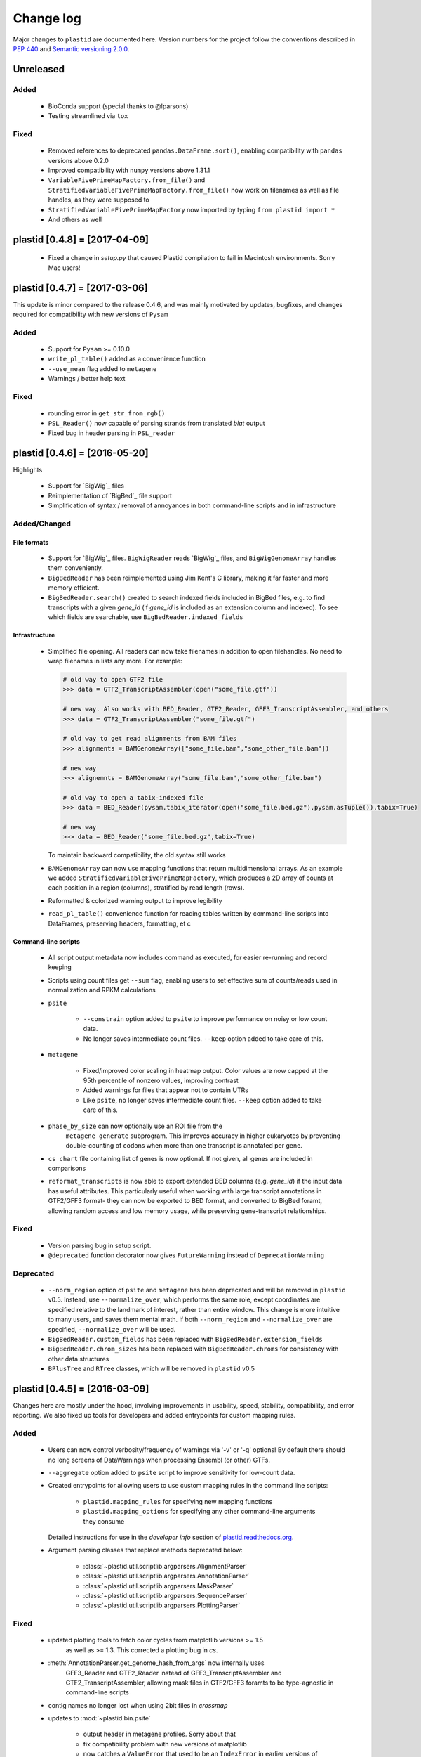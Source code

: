 Change log
==========

Major changes to ``plastid`` are documented here. Version numbers for the
project follow the conventions described in :pep:`440` and
`Semantic versioning 2.0.0 <http://semver.org/>`_.

Unreleased
----------

Added
.....

 - BioConda support (special thanks to @lparsons)

 - Testing streamlined via ``tox``


Fixed
.....

 - Removed references to deprecated ``pandas.DataFrame.sort()``, enabling
   compatibility with ``pandas`` versions above 0.2.0

 - Improved compatibility with ``numpy`` versions above 1.31.1

 - ``VariableFivePrimeMapFactory.from_file()`` and
   ``StratifiedVariableFivePrimeMapFactory.from_file()`` now work on filenames
   as well as file handles, as they were supposed to

 - ``StratifiedVariableFivePrimeMapFactory`` now imported by typing
   ``from plastid import *``

 - And others as well



plastid [0.4.8] = [2017-04-09]
------------------------------

 - Fixed a change in `setup.py` that caused Plastid compilation to fail in
   Macintosh environments. Sorry Mac users!



plastid [0.4.7] = [2017-03-06]
------------------------------

This update is minor compared to the release 0.4.6, and was mainly motivated by
updates, bugfixes, and changes required for compatibility with new versions of
``Pysam``


Added
.....

 - Support for ``Pysam`` >= 0.10.0

 - ``write_pl_table()`` added as a convenience function

 - ``--use_mean`` flag added to ``metagene``

 - Warnings / better help text


Fixed
.....

 - rounding error in ``get_str_from_rgb()``

 - ``PSL_Reader()`` now capable of parsing strands from translated `blat` output

 - Fixed bug in header parsing in ``PSL_reader``



plastid [0.4.6] = [2016-05-20]
------------------------------

Highlights

 - Support for `BigWig`_ files
 - Reimplementation of `BigBed`_ file support
 - Simplification of syntax / removal of annoyances in both command-line
   scripts and in infrastructure


Added/Changed
.............

File formats
""""""""""""

 - Support for `BigWig`_ files. ``BigWigReader`` reads `BigWig`_ files, and 
   ``BigWigGenomeArray``  handles them conveniently.

 - ``BigBedReader`` has been reimplemented using Jim Kent's C library, making
   it far faster and more memory efficient.

 - ``BigBedReader.search()`` created to search indexed fields included in BigBed
   files, e.g. to find transcripts with a given `gene_id` (if `gene_id` is included
   as an extension column and indexed). To see which fields are searchable,
   use ``BigBedReader.indexed_fields``


Infrastructure
""""""""""""""

 - Simplified file opening. All readers can now take filenames in addition
   to open filehandles. No need to wrap filenames in lists any more.
   For example:
    
   .. code-block:: python

      # old way to open GTF2 file
      >>> data = GTF2_TranscriptAssembler(open("some_file.gtf"))

      # new way. Also works with BED_Reader, GTF2_Reader, GFF3_TranscriptAssembler, and others
      >>> data = GTF2_TranscriptAssembler("some_file.gtf")

      # old way to get read alignments from BAM files
      >>> alignments = BAMGenomeArray(["some_file.bam","some_other_file.bam"])

      # new way
      >>> alignemnts = BAMGenomeArray("some_file.bam","some_other_file.bam")

      # old way to open a tabix-indexed file
      >>> data = BED_Reader(pysam.tabix_iterator(open("some_file.bed.gz"),pysam.asTuple()),tabix=True)

      # new way
      >>> data = BED_Reader("some_file.bed.gz",tabix=True)


   To maintain backward compatibility, the old syntax still works

 - ``BAMGenomeArray`` can now use mapping functions that return multidimensional
   arrays. As an example we added ``StratifiedVariableFivePrimeMapFactory``,
   which produces a 2D array of counts at each position in a region (columns),
   stratified by read length (rows).
  
 - Reformatted & colorized warning output to improve legibility

 - ``read_pl_table()`` convenience function for reading tables written
   by command-line scripts into DataFrames, preserving headers, formatting,
   et c


Command-line scripts
""""""""""""""""""""

 - All script output metadata now includes command as executed, for easier
   re-running and record keeping

 - Scripts using count files get ``--sum`` flag, enabling users to 
   set effective sum of counts/reads used in normalization and RPKM
   calculations

 - ``psite``

    - ``--constrain`` option added to ``psite`` to improve performance on
      noisy or low count data.

    - No longer saves intermediate count files. ``--keep`` option added
      to take care of this.

 - ``metagene``
   
    - Fixed/improved color scaling in heatmap output. Color values are now
      capped at the 95th percentile of nonzero values, improving contrast

    - Added warnings for files that appear not to contain UTRs

    - Like ``psite``, no longer saves intermediate count files. ``--keep``
      option added to take care of this.

 - ``phase_by_size`` can now optionally use an ROI file from the 
    ``metagene generate`` subprogram. This improves accuracy in higher
    eukaryotes by preventing double-counting of codons when more than
    one transcript is annotated per gene.

 - ``cs chart`` file containing list of genes is now optional. If not given,
   all genes are included in comparisons

 - ``reformat_transcripts`` is now able to export extended BED columns 
   (e.g. `gene_id`) if the input data has useful attributes. This particularly
   useful when working with large transcript annotations in GTF2/GFF3 format-
   they can now be exported to BED format, and converted to BigBed foramt,
   allowing random access and low memory usage, while preserving gene-transcript
   relationships.


Fixed
.....

 - Version parsing bug in setup script. 

 - ``@deprecated`` function decorator now gives ``FutureWarning`` instead
   of ``DeprecationWarning``


Deprecated
..........

 - ``--norm_region`` option of ``psite`` and ``metagene`` has been deprecated
   and will be removed in ``plastid`` v0.5. Instead, use ``--normalize_over``,
   which performs the same role, except coordinates are specified relative to the
   landmark of interest, rather than entire window. This change is more
   intuitive to many users, and saves them mental math. If both ``--norm_region``
   and ``--normalize_over`` are specified, ``--normalize_over`` will be used.

 - ``BigBedReader.custom_fields`` has been replaced with ``BigBedReader.extension_fields``

 - ``BigBedReader.chrom_sizes`` has been replaced with ``BigBedReader.chroms``
   for consistency with other data structures

 - ``BPlusTree`` and ``RTree`` classes, which will be removed in ``plastid`` v0.5

  


plastid [0.4.5] = [2016-03-09]
------------------------------

Changes here are mostly under the hood, involving improvements in usability,
speed, stability, compatibility, and error reporting. We also fixed up tools
for developers and added entrypoints for custom mapping rules.


Added
.....

 - Users can now control verbosity/frequency of warnings via '-v' or '-q' 
   options! By default there should no long screens of DataWarnings
   when processing Ensembl (or other) GTFs.

 - ``--aggregate`` option added to ``psite`` script to improve sensitivity
   for low-count data.

 - Created entrypoints for allowing users to use custom mapping rules
   in the command line scripts:

    - ``plastid.mapping_rules`` for specifying new mapping functions
    - ``plastid.mapping_options`` for specifying any other command-line
      arguments they consume
  
   Detailed instructions for use in the *developer info* section
   of `<plastid.readthedocs.org>`_.

 - Argument parsing classes that replace methods deprecated below:
  
    - :class:`~plastid.util.scriptlib.argparsers.AlignmentParser`
    - :class:`~plastid.util.scriptlib.argparsers.AnnotationParser`
    - :class:`~plastid.util.scriptlib.argparsers.MaskParser`
    - :class:`~plastid.util.scriptlib.argparsers.SequenceParser`
    - :class:`~plastid.util.scriptlib.argparsers.PlottingParser`


Fixed
.....

 - updated plotting tools to fetch color cycles from matplotlib versions >= 1.5
    as well as >= 1.3. This corrected a plotting bug in `cs`.

 - :meth:`AnnotationParser.get_genome_hash_from_args` now internally uses 
    GFF3_Reader and GTF2_Reader instead of GFF3_TranscriptAssembler and 
    GTF2_TranscriptAssembler, allowing mask files in GTF2/GFF3 foramts
    to be type-agnostic in command-line scripts

 - contig names no longer lost when using 2bit files in `crossmap`

 - updates to :mod:`~plastid.bin.psite`
  
    - output header in metagene profiles. Sorry about that 

    - fix compatibility problem with new versions of matplotlib

    - now catches a ``ValueError`` that used to be an ``IndexError``
      in earlier versions of :mod:`numpy`.

 - Fixed loss-of-ID bug in :meth:`Transcript.get_cds`


Changed
.......

 - :func:`~plastid.util.services.decorators.deprecated` function decorator
    now optionally takes parameters indicating the future version of plastid
    in which deprecated features will be removed, and what replacement to use
    instead


Deprecated
..........

 - Argument parsing methods:
  
    - ``get_alignment_file_parser()`` & ``get_genome_array_from_args()``.
      Use :class:`~plastid.util.scriptlib.argparsers.AlignmentParser` instead.
    - ``get_annotation_file_parser()`` & ``get_transcripts_from_args()``,
      ``get_segmentchain_file_parser()`` & ``get_segmentchains_from_args()``
      Use :class:`~plastid.util.scriptlib.argparsers.AnnotationParser` instead.
    - ``get_mask_file_parser()`` & ``get_genome_hash_from_mask_args()``.
      Use :class:`~plastid.util.scriptlib.argparsers.MaskParser` instead.
    - ``get_sequence_file_parser()`` & ``get_seqdict_from_args()``.
      Use :class:`~plastid.util.scriptlib.argparsers.SequenceParser` instead
    - ``get_plotting_parser()``, ``get_figure-from_args()``, & ``get_colors_from_args``.
      Use :class:`~plastid.util.scriptlib.argparsers.PlottingParser` instead
      



plastid [0.4.4] = [2105-11-16]
------------------------------

Although the list of changes is short, this release includes dramatic reductions
in memory usage and speed improvements, as well as a few bug fixes. We recommend
everybody upgrade

Added
.....

 - Fast ``merge_segments()`` function in ``roitools`` module.


Changed
.......

 - 10-100 fold reduction in memory consumed by ``SegmentChain`` objects,
    ``GTF2_TranscriptAssembler`` and ``GFF3_TranscriptAssembler``.  All
    position & mask hashes now lazily evaluated
 - 50-fold fold Speed boosts in ``SegmentChain.overlaps()``,
    ``SegmentChain.covers()`` and other methods for comparing ``SegmentChain``
    and ``Transcript`` objects
 - ``GenomicSegment`` is now hashable, e.g. can be used in sets or dict keys 

Fixed
.....

 - Track naming bug in ``make_wiggle``
 - init bug in ``GenomeHash``



plastid [0.4.3] = [2015-10-28]
------------------------------

Fixed
.....

 - Fixed bug in ``crossmap`` script when run on 2bit files



plastid [0.4.2] = [2015-10-22]
------------------------------

No change in codebase vs 0.4.0. Updated required matplotlib version to 1.4.0. 
Made some changes in sphinx doc config for readthedocs.org, which is still
at matplotlib 1.3.0.



plastid [0.4.0] = [2015-10-21]
------------------------------

This release primarily focuses on ease of use: mainly, it is a lot easier
to do things with fewer lines of code. Imports have been shortened, plotting
tools have been added, and scripts now produce more informative output.


Added
.....

 - Logical imports: the following commonly-used data structures can now be
   directly imported from the parent package ``plastid``, instead of
   subpackages/submodules:
     
    - ``GenomicSegment``, ``SegmentChain``, and ``Transcript``
    - All GenomeHashes and GenomeArrays
    - All file readers

 - ``VariableFivePrimeMapFactory`` can now be created from static method
   ``from_file()``, so no need to manually parse text files or create
   dictionaries

 - ``BAMGenomeArray`` can now be initialized with a list of paths to BAM
   files, in addition or instead of a list of ``pysam.AlignmentFiles``

 - **Plotting improvements**

    - ``plastid.plotting`` package, which includes tools for making MA plots,
      scatter plots with marginal histograms, metagene profiles, et c

    - more informative plots made in ``metagene``, ``psite``,
      ``phase_by_size``, and ``cs`` scripts

    - support for matplotlib stylesheets, colormaps, et c in all command-line
      scripts


Changed
.......
 - ``add_three_for_stop_codon()`` reimplemented in Cython, resulting in 2-fold
   speedup.  Moved from ``plastid.readers.common`` to
   ``plastid.genomics.roitools`` (though previous import path still works)

Fixed
.....

 - Fixed IndexError in ``psite`` that arose when running with the latest
   release of numpy, when generating a read profile over an empty array

 - Legends/text no longer get cut off in plots


Removed
.......

 - Removed deprecated functions ``BED_to_Transcripts()`` and
   ``BED_to_SegmentChains``, for which ``BED_Reader`` serves as a drop-in
   replacement



plastid [0.3.2] = [2015-10-01]
------------------------------

Changed
.......

 - Important docstring updates: removed outdated warnings and descriptions


plastid [0.3.0] = [2015-10-01]
------------------------------

Changed
.......

 - Cython implementations of ``SegmentChain`` and ``Transcript`` provide
   massive speedups
 - ``Transcript.cds_start``, ``cds_genome_start``, ``cds_end``,
   ``cds_genome_end`` are now managed properties and update each other to
   maintain synchrony
 - ``SegmentChain._segments`` and ``SegmentChain._mask_segments`` are now
   read-only

Deprecated
..........

 - Methods ``SegmentChain.get_length()`` and
   ``SegmentChain.get_masked_length()`` are replaced by properties
   ``SegmentChain.length`` and ``SegmentChain.masked_length``

Removed
.......

 - ``sort_segments_lexically()`` and ``sort_segmentchains_lexically()``
   removed, because ``GenomicSegment`` and ``SegmentChain`` now sort lexically
   without help


plastid [0.2.3] = [2015-09-23]
------------------------------

Changed
.......
 - Cython implementations of BAM mapping rules now default, are 2-10x faster
   than Python implementations


plastid [0.2.2] = [2015-09-15]
------------------------------

First release under official name!

Added
.....

 - Major algorithmic improvements to internals & command-line scripts


Changed
.......

 - Reimplemented mapping rules and some internals in Cython, giving 2-10x
   speedup for some operations
 - ``GenomicSegment`` now sorts lexically. Properties are read-only

.. note::
  
   This project was initially developed internally under the provisional name
   ``genometools``, and then later under the codename ``yeti``. The current
   name, ``plastid`` will not change. Changelogs from earlier versions 
   appear below.


yeti [0.2.1] = [2015-09-06]
---------------------------

Added
.....

 - Support for extended BED formats now in both import & export, in
   command-line scripts and interactively
 - BED Detail format and known ENCODE BED subtypes now automatically parsed
   from track definition lines
 - Created warning classes DataWarning, FileFormatWarning, and ArgumentWarning
 - parallelized `crossmap` script
 - command line support for more sequence file formats; and a sequence
    argparser

Changed
.......

 - speed & memory optimizations for `cs generate` script, resulting in 90%
   memory reduction on human genome annotation GrCh38.78
 - ditto `metagene generate` script
 - `crossmap` script does not save kmer files unless --save_kmers is given
 - warnings now given at first (instead of every) occurence
 - lazy imports; giving speed improvements to command-line scripts


yeti [0.2.0] = [2015-08-26]
---------------------------

**Big changes,** including some that are **backwards-incompatible.** We
really think these are for the best, because they improve compatibility
with other packages (e.g. pandas) and make the package more consistent
in design & behavior

Added
.....

 - GenomeArray __getitem__ and __setitem__ now can take SegmentChains as
   arguments
 - Mapping functions for bowtie files now issue warnings when reads are
   unmappable
 - support for 2bit files (via twobitreader) and for dicts of strings in
   SegmentChain.get_sequence
 - various warnings added


Changed
.......

 - pandas compatibility: header rows in all output files no longer have
   starting '#.  meaning UPDATE YOUR OLD POSITIONS/ROI FILES
 - __getitem__ from GenomeArrays now returns vectors 5' to 3' relative to
  GenomicSegment rather than to genome. This is more consistent with user
  expectations.
 - _get_valid_X methods of SegmentChain changed to _get_masked_X for
   consistency with documentation and with numpy notation


Removed
.......

 - ArrayTable class & tests


yeti [0.1.1] = [2015-07-23]
---------------------------

Added
.....

 - Created & backpopulated changelog
 - Docstrings re-written for user rather than developer focus
 - AssembledFeatureReader
 - Complete first draft of user manual documentation
 - Readthedocs support for documentation
 - GFF3_TranscriptAssembler now also handles features whose subfeatures share
   `ID` attributes instead of `Parent` attributes.


Changed
.......

 - import of scientific packages now simulated using `mock` during
   documentation builds by Sphinx
 - duplicated attributes in GTF2 column 9 are now catenated & returned as a
   list in attr dict. This is outside GTF2 spec, but a behavior used by
   GENCODE


Fixed
.....

 - Removed bug from :func:`yeti.bin.metagene.do_generate` that extended
   maximal spanning windows past equivalence points in 3' directions.  Added
   extra unit test cases to suit it.
 - GenomeHash can again accept GenomicSegments as parameters to __getitem__.
   Added unit tests for this.


Removed
.......

 - Removed deprecated functions, modules, & classes:

    - GenomicFeature
    - BED_to_Transcripts
    - BigBed_to_Transcripts
    - GTF2_to_Transcripts
    - GFF3_to_Transcripts
    - TagAlignReader


yeti [0.1.0] = [2015-06-06]
---------------------------
First internal release of project under new codename, ``yeti``. Reset version
number.

Added
.....a

 - AssembledFeatureReader, GTF2_TranscriptAssembler, GFF3_TranscriptAssembler
 - GTF2/GFF3 token parsers now issue warnings on repeated keys
 - GFF3 token parsers now return 'Parent', 'Alias', 'Dbxref', 'dbxref', and
   'Note' fields as lists

Changed
.......

 - Package renamed from ``genometools`` to its provisional codename ``yeti``
 - Reset version number to 0.1.0
 - Refactored existing readers to descent from AssembledFeatureReader
 - Migration from old SVN to GIT repo
 - Renaming & moving of functions, classes, & modules for consistency and to
   avoid name clashes with other packages
  
       ==================================  ====================================
       Old name                            New Name
       ----------------------------------  ------------------------------------
       GenomicInterva                      GenomicSegment
       IVCollection                        SegmentChain
       NibbleMapFactory                    CenterMapFactory
       genometools.genomics.ivtools        yeti.genomics.roitools
       genometools.genomics.readers        yeti.readers
       genometools.genomics.scriptlib      yeti.util.scriptlib
       ==================================  ====================================


genometools [0.9.1] - 2015-05-21
--------------------------------

Changed
.......

 - renamed suppress_stdr -> capture_stderr

Added
.....

 - capture_stdout decorator


genometools [0.9.0] - 2015-05-20
--------------------------------

Changed
.......

 - All functions that used GenomicFeatures now use IVCollections instead

Removed
.......

 - GenomicFeature support from GenomeHash subclasses
 - GenomicFeature support from IVCollection and GenomicInterval overlap end
   quality criteria

Deprecated
..........

 - GenomicFeature


genometools [0.8.3] - 2015-05-19
--------------------------------

Added
.....

 - Included missing `.positions` and `.sizes` files into egg package


genometools [0.8.2] - 2015-05-19
--------------------------------

Changed
.......

 - Test data now packaged in eggs
 - updated documentation

Fixed
.....

 - Bug in cleanup for test_crossmap
 - Bug in setup.py


genometools [0.8.1] - 2015-05-18
--------------------------------

Added
.....

 - Python 3.0 support
 - Support for tabix-compressed files. Creation of TabixGenomeHash


Changed
.......

 - Propagate various attributes to sub-features (utr_ivc, CDS) from Transcript
 - Propagate all attributes to sub-features during GTF export from Transcript
 - GTF2 export of Transcript objects now generates 'start_codon' and
   'stop_codon' features
 - Update of setup.py and Makefile to make dev vs distribution eggs
 - 'transcript_ids' column of 'cs generate' position file now sorted before
   comma join.


genometools [0.8.2015-05-08] - 2015-05-08
-----------------------------------------

Changed
.......

 - Merger of `make_tophat_juncs`, `find_juncs`, and `merge_juncs` into one
   script
 - Standardization of column names among various output files: region,
   regions_counted, counts
 - Standardized method names in IVCollection: get_valid_counts,
   get_valid_length, get_length, get_counts, et c
 - IVCollection/Transcript openers/assemblers all return generators and can
   take multiple input files
 - IVCollection/Transcript openers/assemblers return lexically-sorted objects
 - Update to GFF3 escaping conventions rather than URL escaping. Also applied
   to GTF2 files
 - Refactors to `cs` script, plus garbage collection to reduce memory usage
  
Added
.....

 - Changelog
 - Implementation of test suites
 - Lazy assembly of GFF3 and GTF2 files to save memory in
   `GTF2_TranscriptAssembler` and `GFF3_TranscriptAssembler`
 - BigBed support, creation of BigBedReader and BigBedGenomeHash. AutoSQL
   support
 - Supported for truncated BED formats
 - P-site offset script
 - `get_count_vectors` script
 - `counts_in_region` script
 - UniqueFifo class
 - Decorators: `parallelize, suppress_stderr, in_separate_process`
 - variableStep export for `BAMGenomeArray`
 - Support of GTF2 "frame" attribute for CDS features


Fixed
.....

 - Bugfixes in minus strand offsets in crossmaps
 - Fixed bug where minus strand crossmap features were ignored
 - Bugfixes in CDS end export from Transcript when CDSes ended at the endpoint
   of internal but not terminal introns on plus-strand transcripts


Deprecated
..........

 - spliced_count_files
 - Ingolia file tagalign import
 - Deprecation of `GTF2_to_Transcripts` and `GFF3_to_Transcripts`
    
  


         
